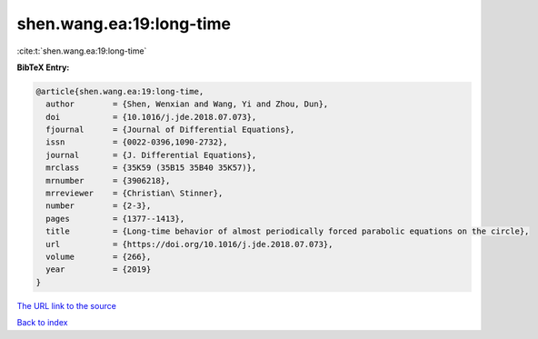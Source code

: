 shen.wang.ea:19:long-time
=========================

:cite:t:`shen.wang.ea:19:long-time`

**BibTeX Entry:**

.. code-block:: bibtex

   @article{shen.wang.ea:19:long-time,
     author        = {Shen, Wenxian and Wang, Yi and Zhou, Dun},
     doi           = {10.1016/j.jde.2018.07.073},
     fjournal      = {Journal of Differential Equations},
     issn          = {0022-0396,1090-2732},
     journal       = {J. Differential Equations},
     mrclass       = {35K59 (35B15 35B40 35K57)},
     mrnumber      = {3906218},
     mrreviewer    = {Christian\ Stinner},
     number        = {2-3},
     pages         = {1377--1413},
     title         = {Long-time behavior of almost periodically forced parabolic equations on the circle},
     url           = {https://doi.org/10.1016/j.jde.2018.07.073},
     volume        = {266},
     year          = {2019}
   }

`The URL link to the source <https://doi.org/10.1016/j.jde.2018.07.073>`__


`Back to index <../By-Cite-Keys.html>`__
